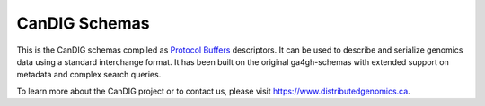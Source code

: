 
==============
CanDIG Schemas
==============

This is the CanDIG schemas compiled as `Protocol Buffers <https://developers.google.com/protocol-buffers/>`_ descriptors. It can be used to describe and serialize genomics data using a standard interchange format. It has been built on the original ga4gh-schemas with extended support on metadata and complex search queries.

To learn more about the CanDIG project or to contact us, please visit https://www.distributedgenomics.ca.